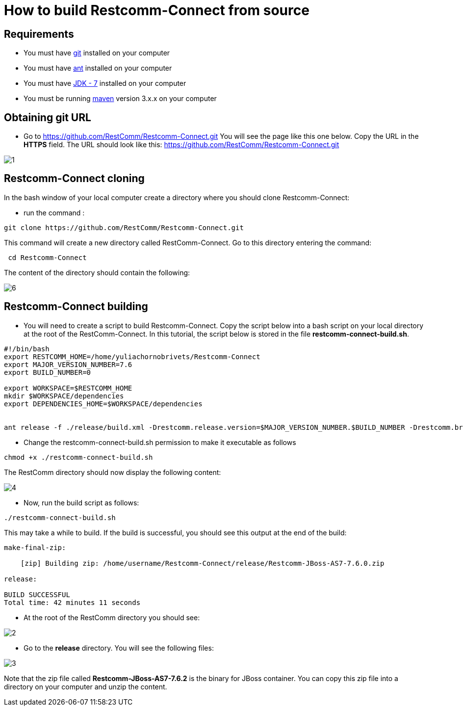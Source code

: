 [[build-from-source]]
= How to build Restcomm-Connect from source

== Requirements

* You must have link:https://git-scm.com/book/en/v2/Getting-Started-Installing-Git[git] installed on your computer
* You must have link:http://ant.apache.org/manual/install.html[ant] installed on your computer
* You must have link:http://www.oracle.com/technetwork/java/javase/downloads/jdk7-downloads-1880260.html[JDK - 7] installed on your computer
* You must be running link:https://maven.apache.org/download.cgi[maven] version 3.x.x on your computer

== Obtaining git URL

* Go to  https://github.com/RestComm/Restcomm-Connect.git
You will see the page like this one below. Copy the URL in the *HTTPS* field.
The URL should look like this: https://github.com/RestComm/Restcomm-Connect.git

image::images/1.png[]

== Restcomm-Connect cloning

In the bash window of your local computer create a directory where you should clone Restcomm-Connect:

* run the command :

[source,bash]
----
git clone https://github.com/RestComm/Restcomm-Connect.git
----
This command will create a new directory called RestComm-Connect. Go to this directory entering the command:

[source,bash]
----
 cd Restcomm-Connect
----

The content of the directory should contain the following:

image::images/6.png[]

== Restcomm-Connect building

* You will need to create a script to build Restcomm-Connect.
Copy the script below into a bash script on your local directory at the root of the RestComm-Connect.
In this tutorial, the script below is stored in the file *restcomm-connect-build.sh*.

[source,bash]
----
#!/bin/bash
export RESTCOMM_HOME=/home/yuliachornobrivets/Restcomm-Connect
export MAJOR_VERSION_NUMBER=7.6
export BUILD_NUMBER=0

export WORKSPACE=$RESTCOMM_HOME
mkdir $WORKSPACE/dependencies
export DEPENDENCIES_HOME=$WORKSPACE/dependencies


ant release -f ./release/build.xml -Drestcomm.release.version=$MAJOR_VERSION_NUMBER.$BUILD_NUMBER -Drestcomm.branch.name=restcomm-release-$MAJOR_VERSION_NUMBER.$BUILD_NUMBER -Dcheckout.restcomm.dir=$RESTCOMM_HOME -Dworkspace.restcomm.dir=$RESTCOMM_HOME/restcomm -Dcheckout.dir=$DEPENDENCIES_HOME
----

* Change the restcomm-connect-build.sh permission to make it executable as follows

[source,bash]
----
chmod +x ./restcomm-connect-build.sh
----
The RestComm directory should now display the following content:


image::images/4.png[]

* Now, run the build script as follows:
[source,bash]
----
./restcomm-connect-build.sh
----

This may take a while to build. If the build is successful, you should see this output at the end of the build:

[source,bash]
----
make-final-zip:

    [zip] Building zip: /home/username/Restcomm-Connect/release/Restcomm-JBoss-AS7-7.6.0.zip

release:

BUILD SUCCESSFUL
Total time: 42 minutes 11 seconds
----
* At the root of the RestComm directory you should see:


image::images/2.png[]
* Go to the *release* directory. You will see the following files:

image::images/3.png[]

Note that the zip file called *Restcomm-JBoss-AS7-7.6.2* is the binary for JBoss container.
You can copy this zip file into a directory on your computer and unzip the content.

